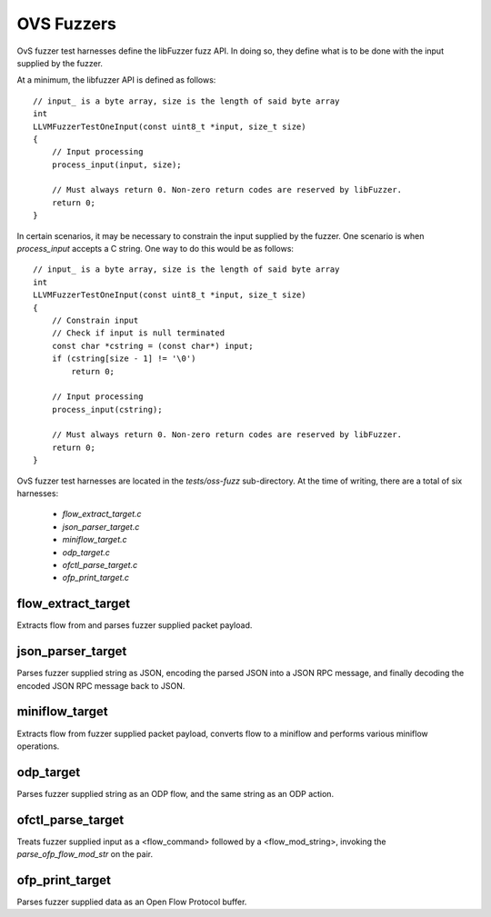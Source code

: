 ..
      Copyright (c) 2016, Stephen Finucane <stephen@that.guru>

      Licensed under the Apache License, Version 2.0 (the "License"); you may
      not use this file except in compliance with the License. You may obtain
      a copy of the License at

          http://www.apache.org/licenses/LICENSE-2.0

      Unless required by applicable law or agreed to in writing, software
      distributed under the License is distributed on an "AS IS" BASIS, WITHOUT
      WARRANTIES OR CONDITIONS OF ANY KIND, either express or implied. See the
      License for the specific language governing permissions and limitations
      under the License.

      Convention for heading levels in Open vSwitch documentation:

      =======  Heading 0 (reserved for the title in a document)
      -------  Heading 1
      ~~~~~~~  Heading 2
      +++++++  Heading 3
      '''''''  Heading 4

      Avoid deeper levels because they do not render well.

===========
OVS Fuzzers
===========

OvS fuzzer test harnesses define the libFuzzer fuzz API. In doing so,
they define what is to be done with the input supplied by the fuzzer.

At a minimum, the libfuzzer API is defined as follows::

  // input_ is a byte array, size is the length of said byte array
  int
  LLVMFuzzerTestOneInput(const uint8_t *input, size_t size)
  {
      // Input processing
      process_input(input, size);

      // Must always return 0. Non-zero return codes are reserved by libFuzzer.
      return 0;
  }

In certain scenarios, it may be necessary to constrain the input supplied by
the fuzzer. One scenario is when `process_input` accepts a C string. One
way to do this would be as follows::

  // input_ is a byte array, size is the length of said byte array
  int
  LLVMFuzzerTestOneInput(const uint8_t *input, size_t size)
  {
      // Constrain input
      // Check if input is null terminated
      const char *cstring = (const char*) input;
      if (cstring[size - 1] != '\0')
          return 0;

      // Input processing
      process_input(cstring);

      // Must always return 0. Non-zero return codes are reserved by libFuzzer.
      return 0;
  }

OvS fuzzer test harnesses are located in the `tests/oss-fuzz` sub-directory.
At the time of writing, there are a total of six harnesses:

  * `flow_extract_target.c`
  * `json_parser_target.c`
  * `miniflow_target.c`
  * `odp_target.c`
  * `ofctl_parse_target.c`
  * `ofp_print_target.c`

--------------------
flow_extract_target
--------------------

Extracts flow from and parses fuzzer supplied packet payload.

--------------------
json_parser_target
--------------------

Parses fuzzer supplied string as JSON, encoding the parsed JSON
into a JSON RPC message, and finally decoding the encoded JSON
RPC message back to JSON.

--------------------
miniflow_target
--------------------

Extracts flow from fuzzer supplied packet payload, converts flow
to a miniflow and performs various miniflow operations.

--------------------
odp_target
--------------------

Parses fuzzer supplied string as an ODP flow, and the same string as
an ODP action.

--------------------
ofctl_parse_target
--------------------

Treats fuzzer supplied input as a <flow_command> followed by a
<flow_mod_string>, invoking the `parse_ofp_flow_mod_str` on the pair.

--------------------
ofp_print_target
--------------------

Parses fuzzer supplied data as an Open Flow Protocol buffer.

